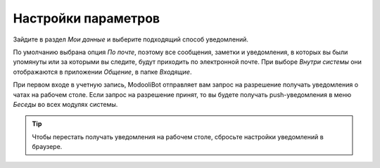====================
Настройки параметров
====================

.. _discuss_app/notification_preferences:

Зайдите в раздел *Мои данные* и выберите подходящий способ уведомлений.

.. image:: media/change_preferences.png
   :align: center
   :alt: View of the preferences page for Odoo Discuss

| По умолчанию выбрана опция *По почте*, поэтому все сообщения, заметки и уведомления, в которых вы были упомянуты или за которыми вы следите,
  будут приходить по электронной почте. При выборе *Внутри системы* они отображаются в приложении *Общение*, в папке *Входящие*.

При первом входе в учетную запись, ModooliBot отправляет вам запрос на разрешение
получать уведомления о чатах на рабочем столе. Если запрос на разрешение принят, то
вы будете получать push-уведомления в меню *Беседы* во всех модулях системы.

.. image:: media/odoobot_push.png
   :align: center
   :alt: View of the messages under the messaging menu emphasizing the request for push
         notifications for Odoo Discuss

.. tip::
   Чтобы перестать получать уведомления на рабочем столе, сбросьте настройки уведомлений в браузере.

